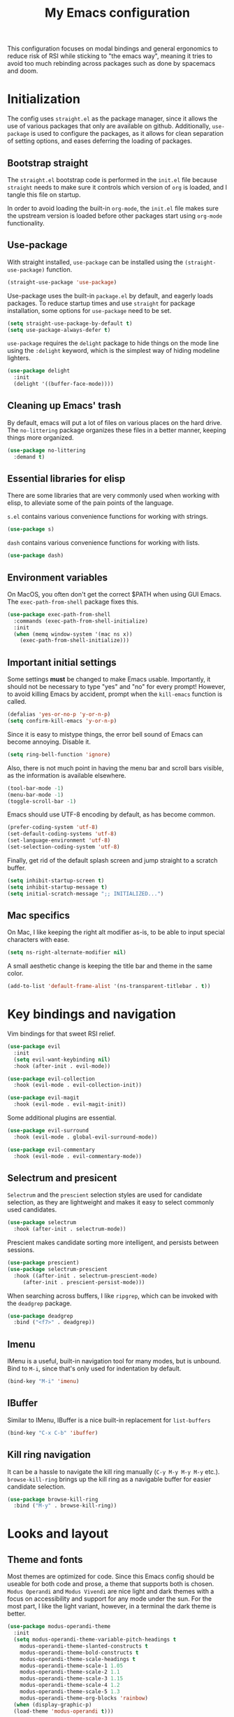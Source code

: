 #+TITLE: My Emacs configuration
#+PROPERTY: tangle "init.el"
#+PROPERTY: header-args :results silent :noweb yes

This configuration focuses on modal bindings and general ergonomics to reduce
risk of RSI while sticking to "the emacs way", meaning it tries to avoid too
much rebinding across packages such as done by spacemacs and doom.

* Initialization

The config uses ~straight.el~ as the package manager, since it allows the use of
various packages that only are available on github. Additionally, ~use-package~ is
used to configure the packages, as it allows for clean separation of setting
options, and eases deferring the loading of packages.

** Bootstrap straight

The ~straight.el~ bootstrap code is performed in the ~init.el~ file because ~straight~
needs to make sure it controls which version of ~org~ is loaded, and I tangle this
file on startup.

In order to avoid loading the built-in ~org-mode~, the ~init.el~ file makes sure the
upstream version is loaded before other packages start using ~org-mode~
functionality.

** Use-package

With straight installed, ~use-package~ can be installed using the
~(straight-use-package)~ function.

#+BEGIN_SRC emacs-lisp
  (straight-use-package 'use-package)
#+END_SRC

Use-package uses the built-in ~package.el~ by default, and eagerly loads packages.
To reduce startup times and use ~straight~ for package installation, some options
for ~use-package~ need to be set.

#+BEGIN_SRC emacs-lisp
  (setq straight-use-package-by-default t)
  (setq use-package-always-defer t)
#+END_SRC

~use-package~ requires the ~delight~ package to hide things on the mode line using
the ~:delight~ keyword, which is the simplest way of hiding modeline lighters.

#+begin_src emacs-lisp
  (use-package delight
    :init
    (delight '((buffer-face-mode))))
#+end_src

** Cleaning up Emacs' trash

By default, emacs will put a lot of files on various places on the hard drive.
The ~no-littering~ package organizes these files in a better manner, keeping
things more organized.

#+BEGIN_SRC emacs-lisp
  (use-package no-littering
    :demand t)
#+END_SRC

** Essential libraries for elisp

There are some libraries that are very commonly used when working with elisp, to
alleviate some of the pain points of the language.

~s.el~ contains various convenience functions for working with strings.

#+BEGIN_SRC emacs-lisp
  (use-package s)
#+END_SRC

~dash~ contains various convenience functions for working with lists.

#+BEGIN_SRC emacs-lisp
  (use-package dash)
#+END_SRC

** Environment variables

On MacOS, you often don't get the correct $PATH when using GUI Emacs. The
~exec-path-from-shell~ package fixes this.

#+begin_src emacs-lisp
  (use-package exec-path-from-shell
    :commands (exec-path-from-shell-initialize)
    :init
    (when (memq window-system '(mac ns x))
      (exec-path-from-shell-initialize)))
#+end_src

** Important initial settings
   
Some settings *must* be changed to make Emacs usable. Importantly, it should not
be necessary to type "yes" and "no" for every prompt!  However, to avoid killing
Emacs by accident, prompt when the ~kill-emacs~ function is called.

#+BEGIN_SRC emacs-lisp
  (defalias 'yes-or-no-p 'y-or-n-p)
  (setq confirm-kill-emacs 'y-or-n-p)
#+END_SRC

Since it is easy to mistype things, the error bell sound of Emacs can become
annoying.  Disable it.

#+BEGIN_SRC emacs-lisp
  (setq ring-bell-function 'ignore)
#+END_SRC

Also, there is not much point in having the menu bar and scroll bars visible, as
the information is available elsewhere.

#+BEGIN_SRC emacs-lisp
  (tool-bar-mode -1)
  (menu-bar-mode -1)
  (toggle-scroll-bar -1)
#+END_SRC

Emacs should use UTF-8 encoding by default, as has become common.
#+begin_src emacs-lisp
  (prefer-coding-system 'utf-8)
  (set-default-coding-systems 'utf-8)
  (set-language-environment 'utf-8)
  (set-selection-coding-system 'utf-8)
#+end_src

Finally, get rid of the default splash screen and jump straight to a scratch
buffer.

#+begin_src emacs-lisp
  (setq inhibit-startup-screen t)
  (setq inhibit-startup-message t)
  (setq initial-scratch-message ";; INITIALIZED...")
#+end_src

** Mac specifics 

On Mac, I like keeping the right alt modifier as-is, to be able to input special
characters with ease.

#+begin_src emacs-lisp
  (setq ns-right-alternate-modifier nil)
#+end_src

A small aesthetic change is keeping the title bar and theme in the same color.

#+begin_src emacs-lisp
  (add-to-list 'default-frame-alist '(ns-transparent-titlebar . t))
#+end_src

* Key bindings and navigation

Vim bindings for that sweet RSI relief.

#+begin_src emacs-lisp
    (use-package evil
      :init
      (setq evil-want-keybinding nil)
      :hook (after-init . evil-mode))

    (use-package evil-collection
      :hook (evil-mode . evil-collection-init))

    (use-package evil-magit
      :hook (evil-mode . evil-magit-init))
#+end_src

Some additional plugins are essential.
#+begin_src emacs-lisp
  (use-package evil-surround
    :hook (evil-mode . global-evil-surround-mode))

  (use-package evil-commentary
    :hook (evil-mode . evil-commentary-mode))
#+end_src

** Selectrum and presicent

=Selectrum= and the =prescient= selection styles are used for candidate selection,
as they are lightweight and makes it easy to select commonly used candidates.

#+BEGIN_SRC emacs-lisp
  (use-package selectrum
    :hook (after-init . selectrum-mode))
#+END_SRC

Prescient makes candidate sorting more intelligent, and persists between
sessions.
#+begin_src emacs-lisp
    (use-package prescient)
    (use-package selectrum-prescient
      :hook ((after-init . selectrum-prescient-mode)
	     (after-init . prescient-persist-mode)))
#+end_src

When searching across buffers, I like ~ripgrep~, which can be invoked
with the =deadgrep= package.

#+begin_src emacs-lisp
  (use-package deadgrep
    :bind ("<f7>" . deadgrep))
#+end_src

** Imenu

IMenu is a useful, built-in navigation tool for many modes, but is unbound. Bind to ~M-i~,
since that's only used for indentation by default.
#+begin_src emacs-lisp
  (bind-key "M-i" 'imenu)
#+end_src

** IBuffer

Similar to IMenu, IBuffer is a nice built-in replacement for ~list-buffers~

#+begin_src emacs-lisp
(bind-key "C-x C-b" 'ibuffer)
#+end_src

** Kill ring navigation

It can be a hassle to navigate the kill ring manually (~C-y M-y M-y M-y~
etc.). =browse-kill-ring= brings up the kill ring as a navigable buffer for easier
candidate selection.

#+begin_src emacs-lisp
  (use-package browse-kill-ring
    :bind ("M-y" . browse-kill-ring))
#+end_src

* Looks and layout

** Theme and fonts  
Most themes are optimized for code. Since this Emacs config should be useable
for both code and prose, a theme that supports both is chosen. ~Modus Operandi~
and ~Modus Vivendi~ are nice light and dark themes with a focus on accessibility
and support for any mode under the sun. For the most part, I like the light
variant, however, in a terminal the dark theme is better.

#+BEGIN_SRC emacs-lisp
  (use-package modus-operandi-theme
    :init
    (setq modus-operandi-theme-variable-pitch-headings t
	  modus-operandi-theme-slanted-constructs t
	  modus-operandi-theme-bold-constructs t
	  modus-operandi-theme-scale-headings t
	  modus-operandi-theme-scale-1 1.05
	  modus-operandi-theme-scale-2 1.1
	  modus-operandi-theme-scale-3 1.15
	  modus-operandi-theme-scale-4 1.2
	  modus-operandi-theme-scale-5 1.3
	  modus-operandi-theme-org-blocks 'rainbow)
    (when (display-graphic-p)
    (load-theme 'modus-operandi t)))

  (use-package modus-vivendi-theme
    :init
    (when (not (display-graphic-p))
      (load-theme 'modus-vivendi t)))
#+END_SRC

The modus themes work much better for writing when both proportional and
fixed-pitch fonts are set.  I'm a sucker for narrow fonts, so I use Iosevka and
Spectral.

#+BEGIN_SRC emacs-lisp
  (set-face-attribute 'default nil :family "Iosevka" :height 140)
  (set-face-attribute 'fixed-pitch nil :family "Iosevka" :height 140)
  (set-face-attribute 'variable-pitch nil :family "Spectral" :height 150)
#+END_SRC

Variable-pitch fonts should be enabled by default.

#+BEGIN_SRC emacs-lisp
  (add-hook 'text-mode-hook 'variable-pitch-mode)
#+END_SRC

** Modeline

The modeline can also use a little facelift.
#+begin_src emacs-lisp
  (use-package mood-line
  :hook (after-init . mood-line-mode))
#+end_src

I like seeing the current time when I'm working, as I often run Emacs in
full-screen mode. I don't need to see my computer's load level, so that is
hidden.

#+begin_src emacs-lisp
  (display-time-mode 1)
  (setq display-time-default-load-average nil)
  (setq display-time-format " %k:%M")
#+end_src

** Icons

Iconography allows quickly identifying information about an object. For
instance, files are easier to identify when their file type is shown as an
icon. The ~all-the-icons~ family of packages enables icons for various emacs
modes.

The base package.
#+BEGIN_SRC emacs-lisp
  (use-package all-the-icons)
#+END_SRC

Integration with Dired, which displays file types as an icon.

#+BEGIN_SRC emacs-lisp
  (use-package all-the-icons-dired
    :hook (dired-mode . all-the-icons-dired-mode))
#+END_SRC

IBuffer can also display file types of buffers using all-the-icons.

#+BEGIN_SRC emacs-lisp
  (use-package all-the-icons-ibuffer
    :init
    (all-the-icons-ibuffer-mode 1))
#+END_SRC

*** Font caches

Emacs may render icons slowly due to the way fonts are cached.  Performance can
be increased by not compacting font caches, at the cost of some RAM.

#+BEGIN_SRC emacs-lisp
  (setq inhibit-compacting-font-caches t)
#+END_SRC

** Showing key bindings

~which-key~ displays the key bindings available for a hotkey after a
short while. This helps discoverability immensely.

#+BEGIN_SRC emacs-lisp
  (use-package which-key
    :delight
    :init
    (which-key-mode))
#+END_SRC
   
** Layout

When writing prose, I want the layout be as distraction-free as
possible. Olivetti-mode supports this with minimal fuzz. Olivetti defaults to a
width of 70, which is a tad too narrow for my taste, so it is raised to 80.

#+BEGIN_SRC emacs-lisp
  (use-package olivetti
    :hook (text-mode . olivetti-mode)
    :custom
    (olivetti-body-width 80))
#+END_SRC

Emacs is commonly used maximized. Default to maximizing Emacs on startup.

#+begin_src emacs-lisp
  (add-to-list 'default-frame-alist '(fullscreen . maximized))
#+end_src

** Rainbow delimiters

Rainbow delimiters make it easier to spot nesting of parentheses etc.
#+begin_src emacs-lisp
  (use-package rainbow-delimiters
    :hook (prog-mode . rainbow-delimiters-mode))
#+end_src

* Windows, projects, and buffers
  
Emacs comes with ~winner-mode~, which allows navigating to old window layouts.
Great if you accidentally close your windows!

#+BEGIN_SRC emacs-lisp
  (winner-mode 1)
#+END_SRC

** Project management

Projectile, you know.

#+BEGIN_SRC emacs-lisp
  (use-package projectile
    :config
    (setq projectile-indexing-method 'alien)
    (setq projectile-completion-system 'default)
    :hook (after-init . projectile-mode)
    :bind-keymap ("C-x p" . projectile-command-map))
#+END_SRC

** Buffer management
IBuffer is a built-in replacement for list-buffers which is much nicer and with
a lot of additional functionality. It can be used in conjunction with the
=perspective.el= wrapper ~persp-ibuffer~ to show only buffers in the current
perspective. It is bound in the [[*Perspectives][perspective section]] of this document.

** Windows
   
The ~ace-window~ package is great for jumping between windows.  The [[https://github.com/abo-abo/ace-window#change-the-action-midway][dispatch keys]]
are very useful!

#+BEGIN_SRC emacs-lisp
  (use-package ace-window
    :bind ("M-o" . ace-window))
#+END_SRC

Emacs has a tendency to go a bit crazy and creating windows all over the
place. [[https://github.com/nex3/perspective-el][The perspective.el readme]] suggests the following settings to have Emacs
reuse more of the existing windows.

#+begin_src emacs-lisp
(setq display-buffer-alist
      '((".*" (display-buffer-reuse-window display-buffer-same-window))))

(setq display-buffer-reuse-frames t)         ; reuse windows in other frames
(setq even-window-sizes nil)                 ; display-buffer: avoid resizing
#+end_src

** File system

Dired is great for generic movement around the file system, as well as generic
options such as copying and renaming files across folders. However, it defaults
to displaying too much information, and feels cluttered. Disable this extra
information. If needed, it is available under the ~(~ key.

#+begin_src emacs-lisp
  (use-package dired
    :straight nil
    :ensure nil
    :hook (dired-mode . dired-hide-details-mode))
#+end_src

Treemacs is  nice for working with files in-project, and is a dependency of
=lsp-mode=, so it is available for use anyways. Treemacs-evil sets treemacs and
Evil mode up for collaboration.
#+begin_src emacs-lisp
  (use-package treemacs
    :bind ("<f2>" . treemacs))

  (use-package treemacs-evil
    :init
    (require 'treemacs-evil))

#+end_src

* Prose and life management

By default, text should auto-fill to 80 characters. This makes it easier to work
with olivetti, and makes vertical splits much more comfortable.

#+BEGIN_SRC emacs-lisp
  (setq-default fill-column 80)
  (add-hook 'text-mode-hook 'auto-fill-mode)
#+END_SRC

** Org mode

Instead of indenting all text to match the header, I like only indenting the
header, so that I have more horizontal characters for each line.

#+BEGIN_SRC emacs-lisp
  (setq org-indent-indentation-per-level 1)
  (setq org-adapt-indentation nil)
#+END_SRC

The leading stars in headers can be visually noisy for very nested documents, so
they are disabled. ~org-bullets-mode~ is another option, but has been causing
slowdowns for some larger org documents.

#+BEGIN_SRC emacs-lisp
  (setq org-hide-leading-stars 't)
#+END_SRC

When reading documents, it's better if markup is hidden unless hovered.

#+BEGIN_SRC emacs-lisp
  (setq org-hide-emphasis-markers t)
#+END_SRC

Org has a tendency to do weird stuff with whitespace when toggling
headings. Disable this behavior. Also, display the spacing between headings even
when they are closed.

#+BEGIN_SRC emacs-lisp
  (setq org-cycle-separator-lines 1)
  (customize-set-variable 'org-blank-before-new-entry
			  '((heading . nil)
			    (plain-list-item . nil)))
#+END_SRC

Globally useful org commands such as ~org-store-link~ are made available in the
leader key bindings under the "a" prefix.

#+begin_src emacs-lisp :noweb-ref "leader-org" :tangle no
  '("a c" . org-capture)
  '("a l" . org-store-link)
#+end_src


*** The agenda

The org files needed for my agenda is available in my Dropbox folder.

#+begin_src emacs-lisp
  (setq my/org-agenda-dir "~/Dropbox/orgfiles/")
#+end_src

#+begin_src emacs-lisp
    (setq org-directory my/org-agenda-dir
	  org-agenda-files (concat user-emacs-directory "agenda-files"))
#+end_src

Org capture requires capture templates to be the most useful.

#+begin_src emacs-lisp
  (setq org-capture-templates
	`(("i" "inbox" entry (file ,(concat my/org-agenda-dir "inbox.org"))
	   "* TODO %?")))
#+end_src

Org agenda is nice for seeing an overview of the state of various org files at
once. Set it up so it shows my todos from various files.

#+begin_src emacs-lisp
  (setq my/org-agenda-todo-view
	`(" " "Agenda"
	  ((agenda ""
		   ((org-agenda-span 'day)
		    (org-deadline-warning-days 365)))
	   (todo "TODO"
		 ((org-agenda-overriding-header "Inbox")
		  (org-agenda-files '(,(concat my/org-agenda-dir "inbox.org")))))
	   (todo "TODO"
		 ((org-agenda-overriding-header "Eposter")
		  (org-agenda-files '(,(concat my/org-agenda-dir "emails.org")))))
	   (todo "NEXT"
		 ((org-agenda-overriding-header "In Progress")
		  (org-agenda-files '(,(concat my/org-agenda-dir "someday.org")
				      ,(concat my/org-agenda-dir "projects.org")
				      ,(concat my/org-agenda-dir "next.org")))
		  ))
	   (todo "TODO"
		 ((org-agenda-overriding-header "Prosjekter")
		  (org-agenda-files '(,(concat my/org-agenda-dir "projects.org")))
		  ))
	   (todo "TODO"
		 ((org-agenda-overriding-header "Enkeltoppgaver")
		  (org-agenda-files '(,(concat my/org-agenda-dir "next.org")))
		  (org-agenda-skip-function '(org-agenda-skip-entry-if 'deadline 'scheduled))))
	   nil)))

  (use-package org
    :init
    (setq org-agenda-custom-commands (list my/org-agenda-todo-view)))
#+end_src

Show todo items in agenda that have been set to done in this session, or are
scheduled for today.

#+begin_src emacs-lisp
  (setq org-agenda-start-with-log-mode t)
#+end_src

There are some unnecessary horizontal lines in the agenda that take up space and
clutter the view. Remove them.
#+begin_src emacs-lisp
  (setq org-agenda-block-separator nil)
#+end_src

Make the agenda real easy to get to, to reduce overhead when working with task
management. This binds a shortcut to my agenda view to ~<F1>~.

#+begin_src emacs-lisp
  (defun my/org-agenda ()
    "Show my org agenda"
    (interactive)
    (org-agenda nil " "))

  (bind-key "<f1>" 'my/org-agenda)
#+end_src


***** Refiling

Org mode is better if you can move stuff around easily. This is called refiling.
#+begin_src emacs-lisp
  (setq org-refile-use-outline-path 'file
	org-outline-path-complete-in-steps nil)
#+end_src

I need some targets to refile to.

#+begin_src emacs-lisp
  (setq org-refile-targets '(("next.org" :level . 0)
			     ("someday.org" :level . 0)
			     ("calendar.org" :level . 0)
			     ("emails.org" :level . 0)
			     ("projects.org" :maxlevel . 1)))
#+end_src
 
** Markdown

Sometimes I work with markdown, for instance when writing documentation for
packages at work.

#+begin_src emacs-lisp
  (use-package markdown-mode
    :mode (("README\\.md\\'" . gfm-mode)
	   ("\\.md\\'" . markdown-mode)
	   ("\\.markdown\\'" . markdown-mode))
    :init
    (setq markdown-command "multimarkdown"))
#+end_src

** PDF-tools

PDF-tools lets you view and work with PDFs directly from within Emacs!

#+begin_src emacs-lisp
  (use-package pdf-tools
    :config
    (pdf-tools-install))
#+end_src

* Programming

Line numbers are useful for navigation when using prog-mode.

#+begin_src emacs-lisp
  (add-hook 'prog-mode-hook 'display-line-numbers-mode)
#+end_src

** Autocompletion

The =company= package provides autocompletion, and is integrated with LSP.

#+begin_src emacs-lisp
    (use-package company
      :hook (prog-mode . company-mode)
      :config
      (setq company-idle-delay 0.0)
      (setq company-minimum-prefix-length 1)
      (setq company-selection-wrap-around t)
      (setq company-show-numbers t)
      (setq company-tooltip-align-annotations t))
#+end_src

Company also supports =prescient= candidate sorting.

#+begin_src emacs-lisp
  (use-package company-prescient
    :after company
    :config
    (company-presient-mode +1))
#+end_src

** Snippets

Yasnippet is used for snippet support.

#+begin_src emacs-lisp
  (use-package yasnippet
    :init
    (yas-global-mode))
#+end_src

A bunch of default snippets are found in an external package.

#+begin_src emacs-lisp
      (use-package yasnippet-snippets
	:config
	(yasnippet-snippets-initialize))
#+end_src

** Errors

Flycheck performs error checking. There is also the built-in ~flymake~, but I've
had crashes on Windows when ~flymake~ tries to check a buffer that's currently
used by another process (such as when formatting a buffer).

#+begin_src emacs-lisp
  (use-package flycheck)
#+end_src

Integration with ~lsp-mode~ is automatic.

** LSP

The main coding environment is provided by the ~lsp-mode~ package family, which
just keeps getting better and better.

It is available under the ~<f6>~ prefix.

#+begin_src emacs-lisp
  (use-package lsp-mode
    :hook ((lsp-mode . lsp-enable-which-key-integration))
    :custom
    (lsp-keymap-prefix "<f6>")
    (lsp-prefer-capf t))
#+end_src

~lsp-ui~ provides some nice additional features such as a peek mode for finding
references and documentation display. However, I don't like the sideline
display, as it is too noisy.

#+begin_src emacs-lisp
  (use-package lsp-ui
    :commands lsp-ui-mode
    :hook (lsp-mode . lsp-ui-mode)
    :custom
    (lsp-ui-sideline-enable nil)
    (lsp-ui-doc-enable nil)
    :config
    <<lsp-ui-peek-binds>>)
#+end_src

In buffers with ~lsp-ui~ enabled, rebind the ~xref~ commands to use the peek mode.

#+begin_src emacs-lisp :noweb-ref "lsp-ui-peek-binds" :tangle no
  (define-key lsp-ui-mode-map [remap xref-find-definitions] #'lsp-ui-peek-find-definitions)
  (define-key lsp-ui-mode-map [remap xref-find-references] #'lsp-ui-peek-find-references)
#+end_src

** Debugging

The ~lsp-mode~ supports debugging through the Debug Adapter Protocol.
It is available when LSP is enabled, but only for filetypes that have
a DAP adapter installed.

#+begin_src emacs-lisp
  (use-package dap-mode
    :commands (dap-mode dap-debug dap-hydra/body))
#+end_src

The ~dap-mode~ binding setup is used for modes that support debugging.

#+begin_src emacs-lisp :noweb-ref "dap-bindings" :tangle no
  ("M-<f5>" . dap-debug)
  ("<f5>" . dap-hydra/body)
#+end_src

** Structured editing

Smartparens enables features of structured editing into any language that can
display pairs. 

#+begin_src emacs-lisp
  (use-package smartparens
    :delight
    :commands (sp-local-pair smartparens-global-mode sp-use-paredit-bindings)
    :init
    (sp-local-pair 'emacs-lisp-mode "`" "'")
    (sp-local-pair 'emacs-lisp-mode "'" nil :actions nil)
    (smartparens-global-mode)
    (sp-use-paredit-bindings))
#+end_src

** Languages

*** JavaScript

In Emacs 27, there is a new built-in JavaScript mode which is much better than
earlier modes, and supports JSX syntax well.

#+begin_src emacs-lisp
  (use-package js-mode
    :straight nil
    :hook ((js-mode . lsp-deferred)
	   (js-mode . dap-auto-configure-mode)
	   (js-mode . (lambda () (setq tab-width 2)))
	   (js-jsx-mode . lsp-deferred)
	   (js-jsx-mode . dap-auto-configure-mode))
    :bind ((:map js-mode-map
		 ("M-." . xref-find-references)
		 <<dap-bindings>>)
	   (:map js-jsx-mode-map
		 <<dap-bindings>>))
    )
#+end_src

I often use =prettier= as my formatter. The =prettier.el= package is good for
handling autoformat on save etc. ~global-prettier-mode~ enables Prettier for
javascript, typescript etc.

#+begin_src emacs-lisp
  (use-package prettier-js
    :hook ((js-mode scss-mode css-mode json-mode) . prettier-js-mode))
#+end_src

*** JSON

JSON-mode includes some niceties for working with JSON, including a formatter in ~json-format~.
#+begin_src emacs-lisp
(use-package json-mode)
#+end_src

*** Rust

Rust is well-supported by the ~rust-analyzer~ LSP server. The ~rustic~ mode
automatically sets up all the things you'd like to have when working with Rust
and Emacs.

#+begin_src emacs-lisp
  (use-package rustic
    :commands (rustic-mode)
    :custom
    (rustic-lsp-server 'rust-analyzer))
#+end_src

Rustic supports a popup for controlling various compilation, testing
etc. commands. By default it is bound to ~<C-c C-p>~.

*** Haskell

Haskell does not yet have great LSP support in Emacs, though it is in the works in the
form of =haskell-language-server=. Instead, the emacs =haskell-mode= contains a lot
of useful features for working with Haskell.

#+begin_src emacs-lisp
  (use-package haskell-mode
    :bind (:map haskell-mode-map
		("<f8>" . haskell-navigate-imports))
    :hook ((haskell-mode . haskell-auto-insert-module-template)))
#+end_src

This sets up Dante, with the assumption that nix is installed and used.

#+begin_src emacs-lisp
  (use-package dante
    :after haskell-mode
    :commands 'dante-mode
    :hook ((haskell-mode . flycheck-mode)
	   (haskell-mode . dante-mode))
    :config
    (setq dante-methods '(new-build bare-ghci)))
#+end_src

=Attrap= adds various code actions to =dante= (on windows you need to set the beta
option for UTF-8 in Region settings for it to work).
#+begin_src emacs-lisp
  (use-package attrap)
#+end_src

*** Nix

Nix syntax  is used to write code for the Nix package management/build/system
management/OS tool.

#+begin_src emacs-lisp
  (use-package nix-mode)
#+end_src

* Version control

Magit is the best git client ever.

#+BEGIN_SRC emacs-lisp
  (use-package magit
    :bind ("C-x g" . magit-status))
#+END_SRC

When programming, it is useful to see which lines have been changed when editing
a file. ~Git-Gutter~ does this. I like the ~git-gutter-+~ package which has a nice
minimal skin.

#+BEGIN_SRC emacs-lisp
  (use-package git-gutter-fringe+
    :delight
    :hook (prog-mode . git-gutter+-mode)
    :init
    (require 'git-gutter-fringe+)
    (git-gutter-fr+-minimal)
    (git-gutter+-toggle-fringe))
#+END_SRC

Every once in a while it's nice to visit older versions of a file. Magit can do
this, but is somewhat cumbersome to use. ~git-timemachine~ provides an easy-to-use
alternative.

#+BEGIN_SRC emacs-lisp
  (use-package git-timemachine
    :delight
    :commands (git-timemachine)
    :bind ("C-x M-g" . git-timemachine))
#+END_SRC

